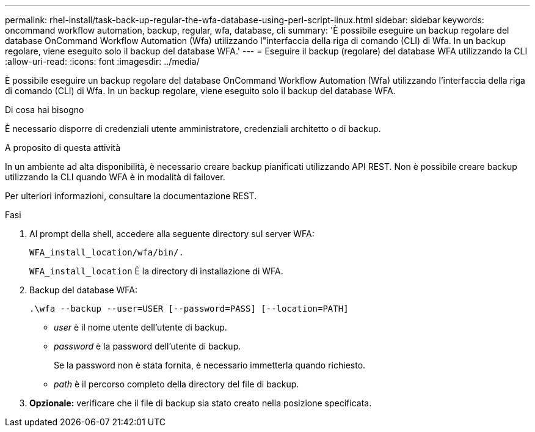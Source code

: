 ---
permalink: rhel-install/task-back-up-regular-the-wfa-database-using-perl-script-linux.html 
sidebar: sidebar 
keywords: oncommand workflow automation,  backup, regular, wfa, database, cli 
summary: 'È possibile eseguire un backup regolare del database OnCommand Workflow Automation (Wfa) utilizzando l"interfaccia della riga di comando (CLI) di Wfa. In un backup regolare, viene eseguito solo il backup del database WFA.' 
---
= Eseguire il backup (regolare) del database WFA utilizzando la CLI
:allow-uri-read: 
:icons: font
:imagesdir: ../media/


[role="lead"]
È possibile eseguire un backup regolare del database OnCommand Workflow Automation (Wfa) utilizzando l'interfaccia della riga di comando (CLI) di Wfa. In un backup regolare, viene eseguito solo il backup del database WFA.

.Di cosa hai bisogno
È necessario disporre di credenziali utente amministratore, credenziali architetto o di backup.

.A proposito di questa attività
In un ambiente ad alta disponibilità, è necessario creare backup pianificati utilizzando API REST. Non è possibile creare backup utilizzando la CLI quando WFA è in modalità di failover.

Per ulteriori informazioni, consultare la documentazione REST.

.Fasi
. Al prompt della shell, accedere alla seguente directory sul server WFA:
+
`WFA_install_location/wfa/bin/.`

+
`WFA_install_location` È la directory di installazione di WFA.

. Backup del database WFA:
+
`.\wfa --backup --user=USER [--password=PASS] [--location=PATH]`

+
** _user_ è il nome utente dell'utente di backup.
** _password_ è la password dell'utente di backup.
+
Se la password non è stata fornita, è necessario immetterla quando richiesto.

** _path_ è il percorso completo della directory del file di backup.


. *Opzionale:* verificare che il file di backup sia stato creato nella posizione specificata.

